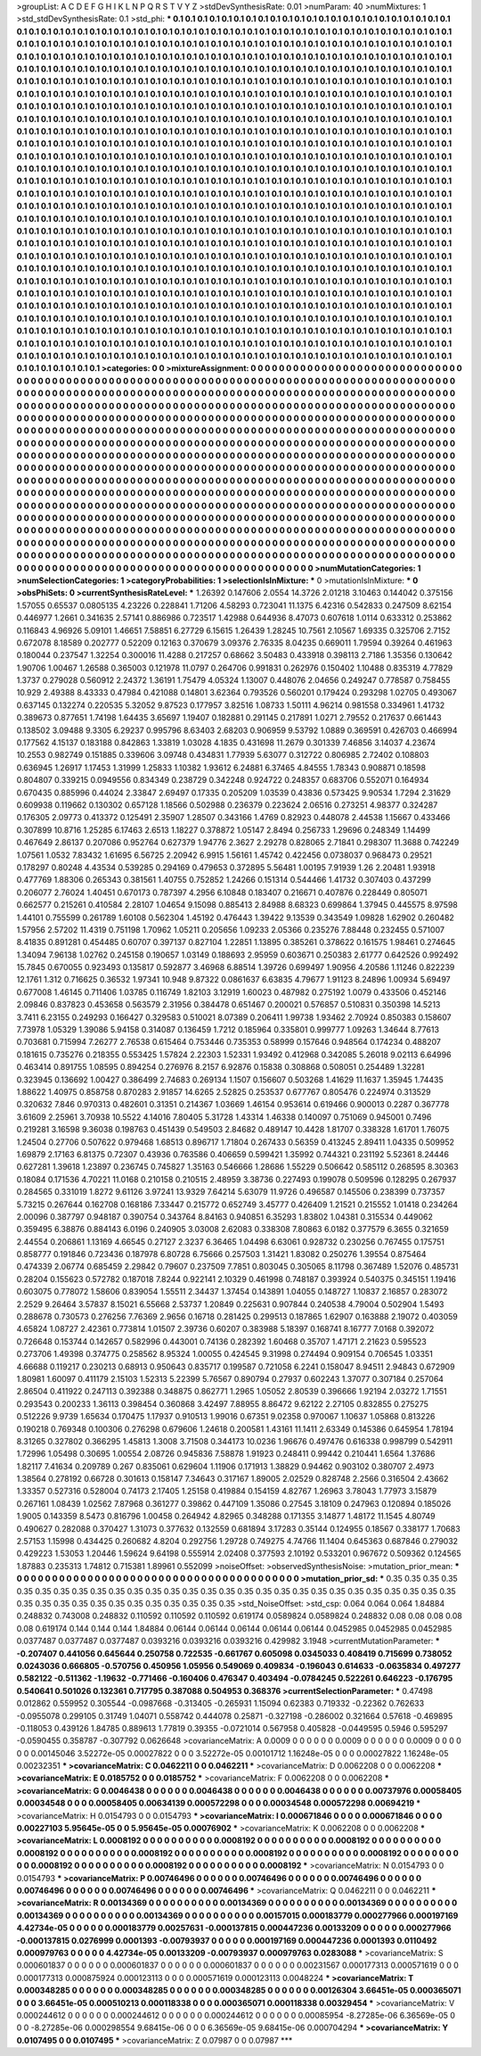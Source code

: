 >groupList:
A C D E F G H I K L
N P Q R S T V Y Z 
>stdDevSynthesisRate:
0.01 
>numParam:
40
>numMixtures:
1
>std_stdDevSynthesisRate:
0.1
>std_phi:
***
0.1 0.1 0.1 0.1 0.1 0.1 0.1 0.1 0.1 0.1
0.1 0.1 0.1 0.1 0.1 0.1 0.1 0.1 0.1 0.1
0.1 0.1 0.1 0.1 0.1 0.1 0.1 0.1 0.1 0.1
0.1 0.1 0.1 0.1 0.1 0.1 0.1 0.1 0.1 0.1
0.1 0.1 0.1 0.1 0.1 0.1 0.1 0.1 0.1 0.1
0.1 0.1 0.1 0.1 0.1 0.1 0.1 0.1 0.1 0.1
0.1 0.1 0.1 0.1 0.1 0.1 0.1 0.1 0.1 0.1
0.1 0.1 0.1 0.1 0.1 0.1 0.1 0.1 0.1 0.1
0.1 0.1 0.1 0.1 0.1 0.1 0.1 0.1 0.1 0.1
0.1 0.1 0.1 0.1 0.1 0.1 0.1 0.1 0.1 0.1
0.1 0.1 0.1 0.1 0.1 0.1 0.1 0.1 0.1 0.1
0.1 0.1 0.1 0.1 0.1 0.1 0.1 0.1 0.1 0.1
0.1 0.1 0.1 0.1 0.1 0.1 0.1 0.1 0.1 0.1
0.1 0.1 0.1 0.1 0.1 0.1 0.1 0.1 0.1 0.1
0.1 0.1 0.1 0.1 0.1 0.1 0.1 0.1 0.1 0.1
0.1 0.1 0.1 0.1 0.1 0.1 0.1 0.1 0.1 0.1
0.1 0.1 0.1 0.1 0.1 0.1 0.1 0.1 0.1 0.1
0.1 0.1 0.1 0.1 0.1 0.1 0.1 0.1 0.1 0.1
0.1 0.1 0.1 0.1 0.1 0.1 0.1 0.1 0.1 0.1
0.1 0.1 0.1 0.1 0.1 0.1 0.1 0.1 0.1 0.1
0.1 0.1 0.1 0.1 0.1 0.1 0.1 0.1 0.1 0.1
0.1 0.1 0.1 0.1 0.1 0.1 0.1 0.1 0.1 0.1
0.1 0.1 0.1 0.1 0.1 0.1 0.1 0.1 0.1 0.1
0.1 0.1 0.1 0.1 0.1 0.1 0.1 0.1 0.1 0.1
0.1 0.1 0.1 0.1 0.1 0.1 0.1 0.1 0.1 0.1
0.1 0.1 0.1 0.1 0.1 0.1 0.1 0.1 0.1 0.1
0.1 0.1 0.1 0.1 0.1 0.1 0.1 0.1 0.1 0.1
0.1 0.1 0.1 0.1 0.1 0.1 0.1 0.1 0.1 0.1
0.1 0.1 0.1 0.1 0.1 0.1 0.1 0.1 0.1 0.1
0.1 0.1 0.1 0.1 0.1 0.1 0.1 0.1 0.1 0.1
0.1 0.1 0.1 0.1 0.1 0.1 0.1 0.1 0.1 0.1
0.1 0.1 0.1 0.1 0.1 0.1 0.1 0.1 0.1 0.1
0.1 0.1 0.1 0.1 0.1 0.1 0.1 0.1 0.1 0.1
0.1 0.1 0.1 0.1 0.1 0.1 0.1 0.1 0.1 0.1
0.1 0.1 0.1 0.1 0.1 0.1 0.1 0.1 0.1 0.1
0.1 0.1 0.1 0.1 0.1 0.1 0.1 0.1 0.1 0.1
0.1 0.1 0.1 0.1 0.1 0.1 0.1 0.1 0.1 0.1
0.1 0.1 0.1 0.1 0.1 0.1 0.1 0.1 0.1 0.1
0.1 0.1 0.1 0.1 0.1 0.1 0.1 0.1 0.1 0.1
0.1 0.1 0.1 0.1 0.1 0.1 0.1 0.1 0.1 0.1
0.1 0.1 0.1 0.1 0.1 0.1 0.1 0.1 0.1 0.1
0.1 0.1 0.1 0.1 0.1 0.1 0.1 0.1 0.1 0.1
0.1 0.1 0.1 0.1 0.1 0.1 0.1 0.1 0.1 0.1
0.1 0.1 0.1 0.1 0.1 0.1 0.1 0.1 0.1 0.1
0.1 0.1 0.1 0.1 0.1 0.1 0.1 0.1 0.1 0.1
0.1 0.1 0.1 0.1 0.1 0.1 0.1 0.1 0.1 0.1
0.1 0.1 0.1 0.1 0.1 0.1 0.1 0.1 0.1 0.1
0.1 0.1 0.1 0.1 0.1 0.1 0.1 0.1 0.1 0.1
0.1 0.1 0.1 0.1 0.1 0.1 0.1 0.1 0.1 0.1
0.1 0.1 0.1 0.1 0.1 0.1 0.1 0.1 0.1 0.1
0.1 0.1 0.1 0.1 0.1 0.1 0.1 0.1 0.1 0.1
0.1 0.1 0.1 0.1 0.1 0.1 0.1 0.1 0.1 0.1
0.1 0.1 0.1 0.1 0.1 0.1 0.1 0.1 0.1 0.1
0.1 0.1 0.1 0.1 0.1 0.1 0.1 0.1 0.1 0.1
0.1 0.1 0.1 0.1 0.1 0.1 0.1 0.1 0.1 0.1
0.1 0.1 0.1 0.1 0.1 0.1 0.1 0.1 0.1 0.1
0.1 0.1 0.1 0.1 0.1 0.1 0.1 0.1 0.1 0.1
0.1 0.1 0.1 0.1 0.1 0.1 0.1 0.1 0.1 0.1
0.1 0.1 0.1 0.1 0.1 0.1 0.1 0.1 0.1 0.1
0.1 0.1 0.1 0.1 0.1 0.1 0.1 0.1 0.1 0.1
0.1 0.1 0.1 0.1 0.1 0.1 0.1 0.1 0.1 0.1
0.1 0.1 0.1 0.1 0.1 0.1 0.1 0.1 0.1 0.1
0.1 0.1 0.1 0.1 0.1 0.1 0.1 0.1 0.1 0.1
0.1 0.1 0.1 0.1 0.1 0.1 0.1 0.1 0.1 0.1
0.1 0.1 0.1 0.1 0.1 0.1 0.1 0.1 0.1 0.1
0.1 0.1 0.1 0.1 0.1 0.1 0.1 0.1 0.1 0.1
0.1 0.1 0.1 0.1 0.1 0.1 0.1 0.1 0.1 0.1
0.1 0.1 0.1 0.1 0.1 0.1 0.1 0.1 0.1 0.1
0.1 0.1 0.1 0.1 0.1 0.1 0.1 0.1 0.1 0.1
0.1 0.1 0.1 0.1 0.1 0.1 0.1 0.1 0.1 0.1
0.1 0.1 0.1 0.1 0.1 0.1 0.1 0.1 0.1 0.1
0.1 0.1 0.1 0.1 0.1 0.1 0.1 0.1 0.1 0.1
0.1 0.1 0.1 0.1 0.1 0.1 0.1 0.1 0.1 0.1
0.1 0.1 0.1 0.1 0.1 0.1 0.1 0.1 0.1 0.1
0.1 0.1 0.1 0.1 0.1 0.1 0.1 0.1 0.1 0.1
0.1 0.1 0.1 0.1 0.1 0.1 0.1 0.1 0.1 0.1
0.1 0.1 0.1 0.1 0.1 0.1 0.1 0.1 0.1 0.1
0.1 0.1 0.1 0.1 0.1 0.1 0.1 0.1 0.1 0.1
0.1 0.1 0.1 0.1 0.1 0.1 0.1 0.1 0.1 0.1
0.1 0.1 0.1 0.1 0.1 0.1 0.1 0.1 0.1 0.1
0.1 0.1 0.1 0.1 0.1 0.1 0.1 0.1 0.1 0.1
0.1 0.1 0.1 0.1 0.1 0.1 0.1 0.1 0.1 0.1
0.1 0.1 0.1 0.1 0.1 0.1 0.1 0.1 0.1 0.1
0.1 0.1 0.1 0.1 0.1 0.1 0.1 0.1 0.1 0.1
0.1 0.1 0.1 0.1 0.1 0.1 0.1 0.1 0.1 0.1
0.1 0.1 0.1 0.1 0.1 0.1 0.1 0.1 0.1 0.1
0.1 0.1 0.1 0.1 0.1 0.1 0.1 0.1 0.1 0.1
0.1 0.1 0.1 0.1 0.1 0.1 0.1 0.1 0.1 0.1
0.1 0.1 0.1 0.1 0.1 0.1 0.1 0.1 0.1 0.1
0.1 0.1 0.1 0.1 0.1 0.1 0.1 0.1 0.1 0.1
0.1 0.1 0.1 0.1 0.1 0.1 0.1 0.1 0.1 0.1
0.1 0.1 0.1 0.1 0.1 0.1 0.1 0.1 0.1 0.1
0.1 0.1 0.1 0.1 0.1 0.1 0.1 0.1 0.1 0.1
0.1 0.1 0.1 0.1 0.1 0.1 0.1 0.1 0.1 0.1
0.1 0.1 0.1 0.1 0.1 0.1 0.1 0.1 0.1 0.1
0.1 0.1 0.1 0.1 0.1 0.1 0.1 0.1 0.1 0.1
0.1 0.1 0.1 0.1 0.1 0.1 0.1 0.1 0.1 0.1
0.1 0.1 0.1 0.1 0.1 0.1 0.1 0.1 0.1 0.1
0.1 0.1 0.1 0.1 0.1 0.1 0.1 0.1 0.1 0.1
0.1 0.1 0.1 0.1 0.1 0.1 0.1 0.1 0.1 0.1
0.1 0.1 
>categories:
0 0
>mixtureAssignment:
0 0 0 0 0 0 0 0 0 0 0 0 0 0 0 0 0 0 0 0 0 0 0 0 0 0 0 0 0 0 0 0 0 0 0 0 0 0 0 0 0 0 0 0 0 0 0 0 0 0
0 0 0 0 0 0 0 0 0 0 0 0 0 0 0 0 0 0 0 0 0 0 0 0 0 0 0 0 0 0 0 0 0 0 0 0 0 0 0 0 0 0 0 0 0 0 0 0 0 0
0 0 0 0 0 0 0 0 0 0 0 0 0 0 0 0 0 0 0 0 0 0 0 0 0 0 0 0 0 0 0 0 0 0 0 0 0 0 0 0 0 0 0 0 0 0 0 0 0 0
0 0 0 0 0 0 0 0 0 0 0 0 0 0 0 0 0 0 0 0 0 0 0 0 0 0 0 0 0 0 0 0 0 0 0 0 0 0 0 0 0 0 0 0 0 0 0 0 0 0
0 0 0 0 0 0 0 0 0 0 0 0 0 0 0 0 0 0 0 0 0 0 0 0 0 0 0 0 0 0 0 0 0 0 0 0 0 0 0 0 0 0 0 0 0 0 0 0 0 0
0 0 0 0 0 0 0 0 0 0 0 0 0 0 0 0 0 0 0 0 0 0 0 0 0 0 0 0 0 0 0 0 0 0 0 0 0 0 0 0 0 0 0 0 0 0 0 0 0 0
0 0 0 0 0 0 0 0 0 0 0 0 0 0 0 0 0 0 0 0 0 0 0 0 0 0 0 0 0 0 0 0 0 0 0 0 0 0 0 0 0 0 0 0 0 0 0 0 0 0
0 0 0 0 0 0 0 0 0 0 0 0 0 0 0 0 0 0 0 0 0 0 0 0 0 0 0 0 0 0 0 0 0 0 0 0 0 0 0 0 0 0 0 0 0 0 0 0 0 0
0 0 0 0 0 0 0 0 0 0 0 0 0 0 0 0 0 0 0 0 0 0 0 0 0 0 0 0 0 0 0 0 0 0 0 0 0 0 0 0 0 0 0 0 0 0 0 0 0 0
0 0 0 0 0 0 0 0 0 0 0 0 0 0 0 0 0 0 0 0 0 0 0 0 0 0 0 0 0 0 0 0 0 0 0 0 0 0 0 0 0 0 0 0 0 0 0 0 0 0
0 0 0 0 0 0 0 0 0 0 0 0 0 0 0 0 0 0 0 0 0 0 0 0 0 0 0 0 0 0 0 0 0 0 0 0 0 0 0 0 0 0 0 0 0 0 0 0 0 0
0 0 0 0 0 0 0 0 0 0 0 0 0 0 0 0 0 0 0 0 0 0 0 0 0 0 0 0 0 0 0 0 0 0 0 0 0 0 0 0 0 0 0 0 0 0 0 0 0 0
0 0 0 0 0 0 0 0 0 0 0 0 0 0 0 0 0 0 0 0 0 0 0 0 0 0 0 0 0 0 0 0 0 0 0 0 0 0 0 0 0 0 0 0 0 0 0 0 0 0
0 0 0 0 0 0 0 0 0 0 0 0 0 0 0 0 0 0 0 0 0 0 0 0 0 0 0 0 0 0 0 0 0 0 0 0 0 0 0 0 0 0 0 0 0 0 0 0 0 0
0 0 0 0 0 0 0 0 0 0 0 0 0 0 0 0 0 0 0 0 0 0 0 0 0 0 0 0 0 0 0 0 0 0 0 0 0 0 0 0 0 0 0 0 0 0 0 0 0 0
0 0 0 0 0 0 0 0 0 0 0 0 0 0 0 0 0 0 0 0 0 0 0 0 0 0 0 0 0 0 0 0 0 0 0 0 0 0 0 0 0 0 0 0 0 0 0 0 0 0
0 0 0 0 0 0 0 0 0 0 0 0 0 0 0 0 0 0 0 0 0 0 0 0 0 0 0 0 0 0 0 0 0 0 0 0 0 0 0 0 0 0 0 0 0 0 0 0 0 0
0 0 0 0 0 0 0 0 0 0 0 0 0 0 0 0 0 0 0 0 0 0 0 0 0 0 0 0 0 0 0 0 0 0 0 0 0 0 0 0 0 0 0 0 0 0 0 0 0 0
0 0 0 0 0 0 0 0 0 0 0 0 0 0 0 0 0 0 0 0 0 0 0 0 0 0 0 0 0 0 0 0 0 0 0 0 0 0 0 0 0 0 0 0 0 0 0 0 0 0
0 0 0 0 0 0 0 0 0 0 0 0 0 0 0 0 0 0 0 0 0 0 0 0 0 0 0 0 0 0 0 0 0 0 0 0 0 0 0 0 0 0 0 0 0 0 0 0 0 0
0 0 
>numMutationCategories:
1
>numSelectionCategories:
1
>categoryProbabilities:
1 
>selectionIsInMixture:
***
0 
>mutationIsInMixture:
***
0 
>obsPhiSets:
0
>currentSynthesisRateLevel:
***
1.26392 0.147606 2.0554 14.3726 2.01218 3.10463 0.144042 0.375156 1.57055 0.65537
0.0805135 4.23226 0.228841 1.71206 4.58293 0.723041 11.1375 6.42316 0.542833 0.247509
8.62154 0.446977 1.2661 0.341635 2.57141 0.886986 0.723517 1.42988 0.644936 8.47073
0.607618 1.0114 0.633312 0.253862 0.116843 4.96926 5.09101 1.46651 7.58851 6.27729
6.15615 1.26439 1.28245 10.7561 2.10567 1.69335 0.325706 2.7152 0.672078 8.18589
0.202777 0.52209 0.12163 0.370679 3.09376 2.76335 8.04235 0.669011 1.79594 0.39264
0.461963 0.180044 0.237547 1.32254 0.300016 11.4288 0.217257 0.68662 3.50483 0.433918
0.398113 2.7186 1.35356 0.130642 1.90706 1.00467 1.26588 0.365003 0.121978 11.0797
0.264706 0.991831 0.262976 0.150402 1.10488 0.835319 4.77829 1.3737 0.279028 0.560912
2.24372 1.36191 1.75479 4.05324 1.13007 0.448076 2.04656 0.249247 0.778587 0.758455
10.929 2.49388 8.43333 0.47984 0.421088 0.14801 3.62364 0.793526 0.560201 0.179424
0.293298 1.02705 0.493067 0.637145 0.132274 0.220535 5.32052 9.87523 0.177957 3.82516
1.08733 1.50111 4.96214 0.981558 0.334961 1.41732 0.389673 0.877651 1.74198 1.64435
3.65697 1.19407 0.182881 0.291145 0.217891 1.0271 2.79552 0.217637 0.661443 0.138502
3.09488 9.3305 6.29237 0.995796 8.63403 2.68203 0.906959 9.53792 1.0889 0.369591
0.426703 0.466994 0.177562 4.15137 0.183188 0.842863 1.33819 1.03028 4.1835 0.431698
11.2679 0.301339 7.46856 3.14037 4.23674 10.2553 0.982749 0.151885 0.339606 3.09748
0.434831 1.77939 5.63077 0.312722 0.806985 2.72402 0.108803 0.636945 1.26917 1.17453
1.31999 1.25833 1.10382 1.93612 6.24881 6.37465 4.84555 1.78343 0.908871 0.18598
0.804807 0.339215 0.0949556 0.834349 0.238729 0.342248 0.924722 0.248357 0.683706 0.552071
0.164934 0.670435 0.885996 0.44024 2.33847 2.69497 0.17335 0.205209 1.03539 0.43836
0.573425 9.90534 1.7294 2.31629 0.609938 0.119662 0.130302 0.657128 1.18566 0.502988
0.236379 0.223624 2.06516 0.273251 4.98377 0.324287 0.176305 2.09773 0.413372 0.125491
2.35907 1.28507 0.343166 1.4769 0.82923 0.448078 2.44538 1.15667 0.433466 0.307899
10.8716 1.25285 6.17463 2.6513 1.18227 0.378872 1.05147 2.8494 0.256733 1.29696
0.248349 1.14499 0.467649 2.86137 0.207086 0.952764 0.627379 1.94776 2.3627 2.29278
0.828065 2.71841 0.298307 11.3688 0.742249 1.07561 1.0532 7.83432 1.61695 6.56725
2.20942 6.9915 1.56161 1.45742 0.422456 0.0738037 0.968473 0.29521 0.178297 0.80248
4.43534 0.539285 0.294169 0.479653 0.372895 5.56481 1.00195 7.91939 1.26 2.20481
1.93918 0.477769 1.88306 0.265343 0.381561 1.40755 0.752852 1.24266 0.151314 0.544466
1.41732 0.307403 0.437299 0.206077 2.76024 1.40451 0.670173 0.787397 4.2956 6.10848
0.183407 0.216671 0.407876 0.228449 0.805071 0.662577 0.215261 0.410584 2.28107 1.04654
9.15098 0.885413 2.84988 8.68323 0.699864 1.37945 0.445575 8.97598 1.44101 0.755599
0.261789 1.60108 0.562304 1.45192 0.476443 1.39422 9.13539 0.343549 1.09828 1.62902
0.260482 1.57956 2.57202 11.4319 0.751198 1.70962 1.05211 0.205656 1.09233 2.05366
0.235276 7.88448 0.232455 0.571007 8.41835 0.891281 0.454485 0.60707 0.397137 0.827104
1.22851 1.13895 0.385261 0.378622 0.161575 1.98461 0.274645 1.34094 7.96138 1.02762
0.245158 0.190657 1.03149 0.188693 2.95959 0.603671 0.250383 2.61777 0.642526 0.992492
15.7845 0.670055 0.923493 0.135817 0.592877 3.46968 6.88514 1.39726 0.699497 1.90956
4.20586 1.11246 0.822239 12.1761 1.312 0.716625 0.36532 1.97341 10.948 9.87322
0.0861637 6.63835 4.79677 1.91123 8.24896 1.00934 5.69497 0.677008 1.46145 0.711406
1.03785 0.116749 1.82103 3.12919 1.60023 0.487982 0.275192 1.0079 0.433506 0.452146
2.09846 0.837823 0.453658 0.563579 2.31956 0.384478 0.651467 0.200021 0.576857 0.510831
0.350398 14.5213 3.7411 6.23155 0.249293 0.166427 0.329583 0.510021 8.07389 0.206411
1.99738 1.93462 2.70924 0.850383 0.158607 7.73978 1.05329 1.39086 5.94158 0.314087
0.136459 1.7212 0.185964 0.335801 0.999777 1.09263 1.34644 8.77613 0.703681 0.715994
7.26277 2.76538 0.615464 0.753446 0.735353 0.58999 0.157646 0.948564 0.174234 0.488207
0.181615 0.735276 0.218355 0.553425 1.57824 2.22303 1.52331 1.93492 0.412968 0.342085
5.26018 9.02113 6.64996 0.463414 0.891755 1.08595 0.894254 0.276976 8.2157 6.92876
0.15838 0.308868 0.508051 0.254489 1.32281 0.323945 0.136692 1.00427 0.386499 2.74683
0.269134 1.1507 0.156607 0.503268 1.41629 11.1637 1.35945 1.74435 1.88622 1.40975
0.858758 0.870283 2.91857 14.6265 2.52825 0.253537 0.677767 0.805476 0.224974 0.313529
0.320632 7.846 0.970313 0.482601 0.31351 0.214367 1.03669 1.46154 0.953614 0.619466
0.900013 0.2287 0.367778 3.61609 2.25961 3.70938 10.5522 4.14016 7.80405 5.31728
1.43314 1.46338 0.140097 0.751069 0.945001 0.7496 0.219281 3.16598 9.36038 0.198763
0.451439 0.549503 2.84682 0.489147 10.4428 1.81707 0.338328 1.61701 1.76075 1.24504
0.27706 0.507622 0.979468 1.68513 0.896717 1.71804 0.267433 0.56359 0.413245 2.89411
1.04335 0.509952 1.69879 2.17163 6.81375 0.72307 0.43936 0.763586 0.406659 0.599421
1.35992 0.744321 0.231192 5.52361 8.24446 0.627281 1.39618 1.23897 0.236745 0.745827
1.35163 0.546666 1.28686 1.55229 0.506642 0.585112 0.268595 8.30363 0.18084 0.171536
4.70221 11.0168 0.210158 0.210515 2.48959 3.38736 0.227493 0.199078 0.509596 0.128295
0.267937 0.284565 0.331019 1.8272 9.61126 3.97241 13.9329 7.64214 5.63079 11.9726
0.496587 0.145506 0.238399 0.737357 5.73215 0.267644 0.162708 0.168186 7.33447 0.215772
0.652749 3.45777 0.426409 1.21521 0.215552 1.01418 0.234264 2.00096 0.387797 0.948187
0.390754 0.343764 8.84163 0.940851 6.35293 1.83802 1.04381 0.315534 0.449062 0.359495
6.38876 0.884143 6.0196 0.240905 3.03008 2.62083 0.338308 7.80863 6.0182 0.377579
6.3655 0.321659 2.44554 0.206861 1.13169 4.66545 0.27127 2.3237 6.36465 1.04498
6.63061 0.928732 0.230256 0.767455 0.175751 0.858777 0.191846 0.723436 0.187978 6.80728
6.75666 0.257503 1.31421 1.83082 0.250276 1.39554 0.875464 0.474339 2.06774 0.685459
2.29842 0.79607 0.237509 7.7851 0.803045 0.305065 8.11798 0.367489 1.52076 0.485731
0.28204 0.155623 0.572782 0.187018 7.8244 0.922141 2.10329 0.461998 0.748187 0.393924
0.540375 0.345151 1.19416 0.603075 0.778072 1.58606 0.839054 1.55511 2.34437 1.37454
0.143891 1.04055 0.148727 1.10837 2.16857 0.283072 2.2529 9.26464 3.57837 8.15021
6.55668 2.53737 1.20849 0.225631 0.907844 0.240538 4.79004 0.502904 1.5493 0.288678
0.730573 0.276256 7.76369 2.9656 0.16718 0.281425 0.299513 0.187865 1.62907 0.163888
2.19072 0.403059 4.65824 1.08727 2.42361 0.773814 1.01507 2.39736 0.60207 0.383988
5.18397 0.168741 8.16777 7.0168 0.392072 0.726648 0.153744 0.142657 0.582996 0.443001
0.74136 0.282392 1.60468 0.35707 1.47171 2.21623 0.595523 0.273706 1.49398 0.374775
0.258562 8.95324 1.00055 0.424545 9.31998 0.274494 0.909154 0.706545 1.03351 4.66688
0.119217 0.230213 0.68913 0.950643 0.835717 0.199587 0.721058 6.2241 0.158047 8.94511
2.94843 0.672909 1.80981 1.60097 0.411179 2.15103 1.52313 5.22399 5.76567 0.890794
0.27937 0.602243 1.37077 0.307184 0.257064 2.86504 0.411922 0.247113 0.392388 0.348875
0.862771 1.2965 1.05052 2.80539 0.396666 1.92194 2.03272 1.71551 0.293543 0.200233
1.36113 0.398454 0.360868 3.42497 7.88955 8.86472 9.62122 2.27105 0.832855 0.275275
0.512226 9.9739 1.65634 0.170475 1.17937 0.910513 1.99016 0.67351 9.02358 0.970067
1.10637 1.05868 0.813226 0.190218 0.769348 0.100306 0.276298 0.679606 1.24618 0.200581
1.43161 11.1411 2.63349 0.145386 0.645954 1.78194 8.31265 0.327802 0.366295 1.45813
1.3008 3.71508 0.344173 10.0236 1.96676 0.497476 0.616338 0.998799 0.542911 1.72996
1.05498 0.30695 1.00554 2.08726 0.945836 7.58878 1.91923 0.248411 0.99442 0.210441
1.6564 1.37686 1.82117 7.41634 0.209789 0.267 0.835061 0.629604 1.11906 0.171913
1.38829 0.94462 0.903102 0.380707 2.4973 1.38564 0.278192 0.66728 0.301613 0.158147
7.34643 0.317167 1.89005 2.02529 0.828748 2.2566 0.316504 2.43662 1.33357 0.527316
0.528004 0.74173 2.17405 1.25158 0.419884 0.154159 4.82767 1.26963 3.78043 1.77973
3.15879 0.267161 1.08439 1.02562 7.87968 0.361277 0.39862 0.447109 1.35086 0.27545
3.18109 0.247963 0.120894 0.185026 1.9005 0.143359 8.5473 0.816796 1.00458 0.264942
4.82965 0.348288 0.171355 3.14877 1.48172 11.1545 4.80749 0.490627 0.282088 0.370427
1.31073 0.377632 0.132559 0.681894 3.17283 0.35144 0.124955 0.18567 0.338177 1.70683
2.57153 1.15998 0.434425 0.260682 4.8204 0.292756 1.29728 0.749275 4.74766 11.1404
0.645363 0.687846 0.279032 0.429223 1.53053 1.20446 1.59624 9.64198 0.555914 2.02408
0.377593 2.10192 0.533201 0.967672 0.509362 0.124565 1.87883 0.235313 1.74812 0.715381
1.89961 0.552099 
>noiseOffset:
>observedSynthesisNoise:
>mutation_prior_mean:
***
0 0 0 0 0 0 0 0 0 0
0 0 0 0 0 0 0 0 0 0
0 0 0 0 0 0 0 0 0 0
0 0 0 0 0 0 0 0 0 0
>mutation_prior_sd:
***
0.35 0.35 0.35 0.35 0.35 0.35 0.35 0.35 0.35 0.35
0.35 0.35 0.35 0.35 0.35 0.35 0.35 0.35 0.35 0.35
0.35 0.35 0.35 0.35 0.35 0.35 0.35 0.35 0.35 0.35
0.35 0.35 0.35 0.35 0.35 0.35 0.35 0.35 0.35 0.35
>std_NoiseOffset:
>std_csp:
0.064 0.064 0.064 1.84884 0.248832 0.743008 0.248832 0.110592 0.110592 0.110592
0.619174 0.0589824 0.0589824 0.248832 0.08 0.08 0.08 0.08 0.08 0.619174
0.144 0.144 0.144 1.84884 0.06144 0.06144 0.06144 0.06144 0.06144 0.0452985
0.0452985 0.0452985 0.0377487 0.0377487 0.0377487 0.0393216 0.0393216 0.0393216 0.429982 3.1948
>currentMutationParameter:
***
-0.207407 0.441056 0.645644 0.250758 0.722535 -0.661767 0.605098 0.0345033 0.408419 0.715699
0.738052 0.0243036 0.666805 -0.570756 0.450956 1.05956 0.549069 0.409834 -0.196043 0.614633
-0.0635834 0.497277 0.582122 -0.511362 -1.19632 -0.771466 -0.160406 0.476347 0.403494 -0.0784245
0.522261 0.646223 -0.176795 0.540641 0.501026 0.132361 0.717795 0.387088 0.504953 0.368376
>currentSelectionParameter:
***
0.47498 0.012862 0.559952 0.305544 -0.0987668 -0.313405 -0.265931 1.15094 0.62383 0.719332
-0.22362 0.762633 -0.0955078 0.299105 0.31749 1.04071 0.558742 0.444078 0.25871 -0.327198
-0.286002 0.321664 0.57618 -0.469895 -0.118053 0.439126 1.84785 0.889613 1.77819 0.39355
-0.0721014 0.567958 0.405828 -0.0449595 0.5946 0.595297 -0.0590455 0.358787 -0.307792 0.0626648
>covarianceMatrix:
A
0.0009	0	0	0	0	0	
0	0.0009	0	0	0	0	
0	0	0.0009	0	0	0	
0	0	0	0.00145046	3.52272e-05	0.00027822	
0	0	0	3.52272e-05	0.00101712	1.16248e-05	
0	0	0	0.00027822	1.16248e-05	0.00232351	
***
>covarianceMatrix:
C
0.0462211	0	
0	0.0462211	
***
>covarianceMatrix:
D
0.0062208	0	
0	0.0062208	
***
>covarianceMatrix:
E
0.0185752	0	
0	0.0185752	
***
>covarianceMatrix:
F
0.0062208	0	
0	0.0062208	
***
>covarianceMatrix:
G
0.0046438	0	0	0	0	0	
0	0.0046438	0	0	0	0	
0	0	0.0046438	0	0	0	
0	0	0	0.00737976	0.00058405	0.00034548	
0	0	0	0.00058405	0.00634139	0.000572298	
0	0	0	0.00034548	0.000572298	0.00694219	
***
>covarianceMatrix:
H
0.0154793	0	
0	0.0154793	
***
>covarianceMatrix:
I
0.000671846	0	0	0	
0	0.000671846	0	0	
0	0	0.00227103	5.95645e-05	
0	0	5.95645e-05	0.00076902	
***
>covarianceMatrix:
K
0.0062208	0	
0	0.0062208	
***
>covarianceMatrix:
L
0.0008192	0	0	0	0	0	0	0	0	0	
0	0.0008192	0	0	0	0	0	0	0	0	
0	0	0.0008192	0	0	0	0	0	0	0	
0	0	0	0.0008192	0	0	0	0	0	0	
0	0	0	0	0.0008192	0	0	0	0	0	
0	0	0	0	0	0.0008192	0	0	0	0	
0	0	0	0	0	0	0.0008192	0	0	0	
0	0	0	0	0	0	0	0.0008192	0	0	
0	0	0	0	0	0	0	0	0.0008192	0	
0	0	0	0	0	0	0	0	0	0.0008192	
***
>covarianceMatrix:
N
0.0154793	0	
0	0.0154793	
***
>covarianceMatrix:
P
0.00746496	0	0	0	0	0	
0	0.00746496	0	0	0	0	
0	0	0.00746496	0	0	0	
0	0	0	0.00746496	0	0	
0	0	0	0	0.00746496	0	
0	0	0	0	0	0.00746496	
***
>covarianceMatrix:
Q
0.0462211	0	
0	0.0462211	
***
>covarianceMatrix:
R
0.00134369	0	0	0	0	0	0	0	0	0	
0	0.00134369	0	0	0	0	0	0	0	0	
0	0	0.00134369	0	0	0	0	0	0	0	
0	0	0	0.00134369	0	0	0	0	0	0	
0	0	0	0	0.00134369	0	0	0	0	0	
0	0	0	0	0	0.00157015	0.000183779	0.000277966	0.000197169	4.42734e-05	
0	0	0	0	0	0.000183779	0.00257631	-0.000137815	0.000447236	0.00133209	
0	0	0	0	0	0.000277966	-0.000137815	0.0276999	0.0001393	-0.00793937	
0	0	0	0	0	0.000197169	0.000447236	0.0001393	0.0110492	0.000979763	
0	0	0	0	0	4.42734e-05	0.00133209	-0.00793937	0.000979763	0.0283088	
***
>covarianceMatrix:
S
0.000601837	0	0	0	0	0	
0	0.000601837	0	0	0	0	
0	0	0.000601837	0	0	0	
0	0	0	0.00231567	0.000177313	0.000571619	
0	0	0	0.000177313	0.000875924	0.000123113	
0	0	0	0.000571619	0.000123113	0.0048224	
***
>covarianceMatrix:
T
0.000348285	0	0	0	0	0	
0	0.000348285	0	0	0	0	
0	0	0.000348285	0	0	0	
0	0	0	0.00126304	3.66451e-05	0.000365071	
0	0	0	3.66451e-05	0.000510213	0.000118338	
0	0	0	0.000365071	0.000118338	0.00329454	
***
>covarianceMatrix:
V
0.000244612	0	0	0	0	0	
0	0.000244612	0	0	0	0	
0	0	0.000244612	0	0	0	
0	0	0	0.00085954	-8.27285e-06	6.36569e-05	
0	0	0	-8.27285e-06	0.000298554	9.68415e-06	
0	0	0	6.36569e-05	9.68415e-06	0.000704294	
***
>covarianceMatrix:
Y
0.0107495	0	
0	0.0107495	
***
>covarianceMatrix:
Z
0.07987	0	
0	0.07987	
***
